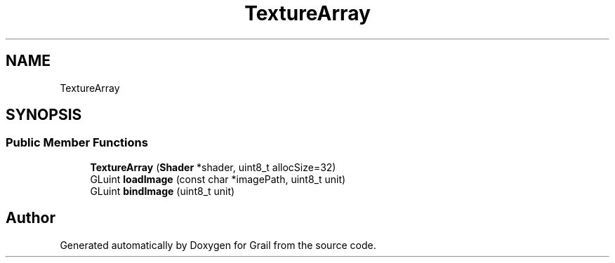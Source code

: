 .TH "TextureArray" 3 "Thu Jul 1 2021" "Version 1.0" "Grail" \" -*- nroff -*-
.ad l
.nh
.SH NAME
TextureArray
.SH SYNOPSIS
.br
.PP
.SS "Public Member Functions"

.in +1c
.ti -1c
.RI "\fBTextureArray\fP (\fBShader\fP *shader, uint8_t allocSize=32)"
.br
.ti -1c
.RI "GLuint \fBloadImage\fP (const char *imagePath, uint8_t unit)"
.br
.ti -1c
.RI "GLuint \fBbindImage\fP (uint8_t unit)"
.br
.in -1c

.SH "Author"
.PP 
Generated automatically by Doxygen for Grail from the source code\&.
